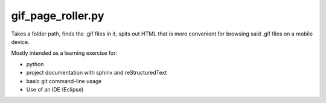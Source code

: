 gif_page_roller.py
##################

Takes a folder path, finds the .gif files in it, spits out HTML that is more convenient for browsing said .gif files on a mobile device.

Mostly intended as a learning exercise for:

- python
- project documentation with sphinx and reStructuredText
- basic git command-line usage
- Use of an IDE (Eclipse)
